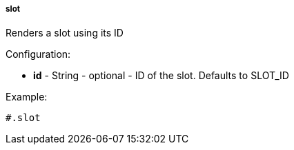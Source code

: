[[templating-function-slot]]
===== slot

Renders a slot using its ID

Configuration:

* **id** - String - optional - ID of the slot. Defaults to SLOT_ID

Example:

[source]
----
#.slot
----
